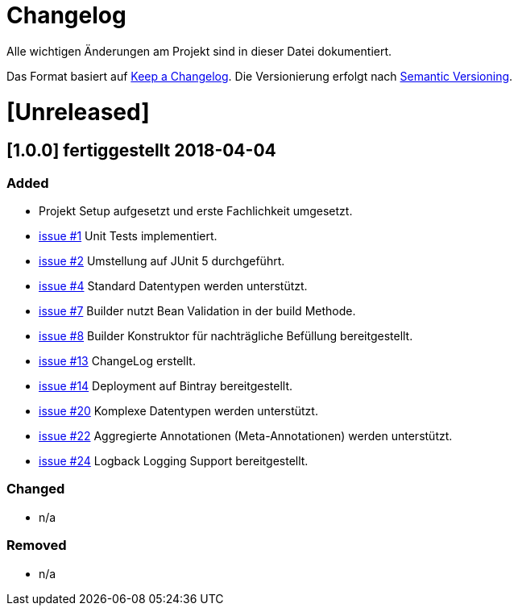 # Changelog
Alle wichtigen Änderungen am Projekt sind in dieser Datei dokumentiert.

Das Format basiert auf http://keepachangelog.com/de/[Keep a Changelog].
Die Versionierung erfolgt nach http://semver.org/lang/de/[Semantic Versioning].


# [Unreleased]

## [1.0.0] fertiggestellt 2018-04-04
### Added
- Projekt Setup aufgesetzt und erste Fachlichkeit umgesetzt.
- https://github.com/FunThomas424242/rades-annotations/issues/1[issue #1] Unit Tests implementiert.
- https://github.com/FunThomas424242/rades-annotations/issues/2[issue #2] Umstellung auf JUnit 5 durchgeführt.
- https://github.com/FunThomas424242/rades-annotations/issues/4[issue #4] Standard Datentypen werden unterstützt.
- https://github.com/FunThomas424242/rades-annotations/issues/7[issue #7] Builder nutzt Bean Validation in der build Methode.
- https://github.com/FunThomas424242/rades-annotations/issues/8[issue #8] Builder Konstruktor für nachträgliche Befüllung bereitgestellt.
- https://github.com/FunThomas424242/rades-annotations/issues/13[issue #13] ChangeLog erstellt.
- https://github.com/FunThomas424242/rades-annotations/issues/14[issue #14] Deployment auf Bintray bereitgestellt.
- https://github.com/FunThomas424242/rades-annotations/issues/20[issue #20] Komplexe Datentypen werden unterstützt.
- https://github.com/FunThomas424242/rades-annotations/issues/22[issue #22] Aggregierte Annotationen (Meta-Annotationen) werden unterstützt.
- https://github.com/FunThomas424242/rades-annotations/issues/24[issue #24] Logback Logging Support bereitgestellt.

### Changed
- n/a

### Removed
- n/a